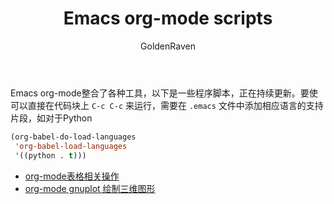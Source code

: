 #+TITLE: Emacs org-mode scripts
#+AUTHOR: GoldenRaven
#+EMAIL: li.gaoyang@foxmail.com

Emacs org-mode整合了各种工具，以下是一些程序脚本，正在持续更新。要使可以直接在代码块上
 ~C-c C-c~ 来运行，需要在 ~.emacs~ 文件中添加相应语言的支持片段，如对于Python

#+BEGIN_SRC emacs-lisp
(org-babel-do-load-languages
 'org-babel-load-languages
 '((python . t)))
#+END_SRC


- [[file:org-mode表格相关操作.org][org-mode表格相关操作]]
- [[file:org-mode_gnuplot_splot.org][org-mode gnuplot 绘制三维图形]]
